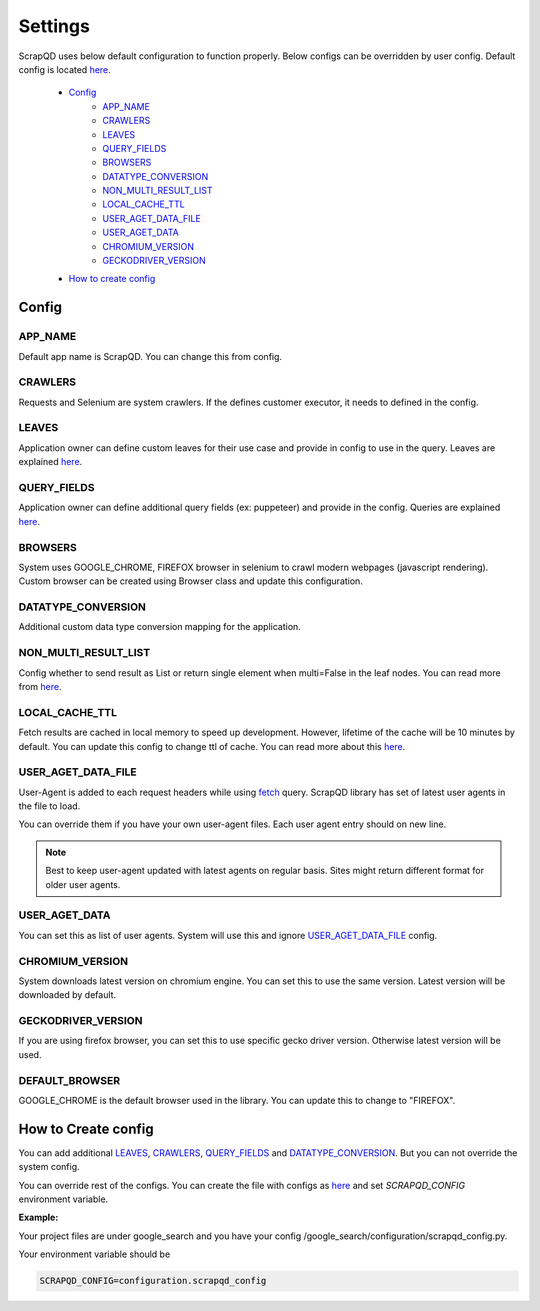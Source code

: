 ========
Settings
========
ScrapQD uses below default configuration to function properly. Below configs can be overridden by user config.
Default config is located `here <https://github.com/dduraipandian/scapqd/blob/sphinx_doc/scrapqd/settings/_default_config.py>`__.

    - `Config`_
        - `APP_NAME`_
        - `CRAWLERS`_
        - `LEAVES`_
        - `QUERY_FIELDS`_
        - `BROWSERS`_
        - `DATATYPE_CONVERSION`_
        - `NON_MULTI_RESULT_LIST`_
        - `LOCAL_CACHE_TTL`_
        - `USER_AGET_DATA_FILE`_
        - `USER_AGET_DATA`_
        - `CHROMIUM_VERSION`_
        - `GECKODRIVER_VERSION`_
    - `How to create config`_

Config
======

APP_NAME
--------
Default app name is ScrapQD. You can change this from config.

CRAWLERS
--------
Requests and Selenium are system crawlers. If the defines customer executor, it needs to defined in the config.

LEAVES
------
Application owner can define custom leaves for their use case and provide in config to use in the query. Leaves are explained `here <query.html#leaf-type>`_.

QUERY_FIELDS
------------
Application owner can define additional query fields (ex: puppeteer) and provide in the config. Queries are explained `here <query.html#query-type>`__.

BROWSERS
---------
System uses GOOGLE_CHROME, FIREFOX browser in selenium to crawl modern webpages (javascript rendering). Custom browser can be created using Browser class and update this configuration.

DATATYPE_CONVERSION
-------------------
Additional custom data type conversion mapping for the application.

NON_MULTI_RESULT_LIST
---------------------
Config whether to send result as List or return single element when multi=False in the leaf nodes. You can read more from `here <query.html#multi>`__.

LOCAL_CACHE_TTL
----------------
Fetch results are cached in local memory to speed up development. However, lifetime of the cache will be 10 minutes by default.
You can update this config to change ttl of cache. You can read more about this `here <query.html#query-type>`__.

USER_AGET_DATA_FILE
-------------------
User-Agent is added to each request headers while using `fetch <query.html#fetch>`_ query.
ScrapQD library has set of latest user agents in the file to load.

You can override them if you have your own user-agent files. Each user agent entry should on new line.

.. note::

    Best to keep user-agent updated with latest agents on regular basis. Sites might return different format for older user agents.

USER_AGET_DATA
--------------
You can set this as list of user agents. System will use this and ignore `USER_AGET_DATA_FILE`_ config.

CHROMIUM_VERSION
----------------
System downloads latest version on chromium engine. You can set this to use the same version. Latest version will be downloaded by default.

GECKODRIVER_VERSION
-------------------
If you are using firefox browser, you can set this to use specific gecko driver version. Otherwise latest version will be used.

DEFAULT_BROWSER
---------------
GOOGLE_CHROME is the default browser used in the library. You can update this to change to "FIREFOX".

How to Create config
======================
You can add additional `LEAVES`_, `CRAWLERS`_, `QUERY_FIELDS`_ and `DATATYPE_CONVERSION`_. But you can not override the system config.

You can override rest of the configs. You can create the file with configs as `here <https://github.com/dduraipandian/scapqd/blob/sphinx_doc/scrapqd/settings/_default_config.py>`__ and set `SCRAPQD_CONFIG` environment variable.

**Example:**

Your project files are under google_search and you have your config /google_search/configuration/scrapqd_config.py.

Your environment variable should be

.. code-block:: python

    SCRAPQD_CONFIG=configuration.scrapqd_config
